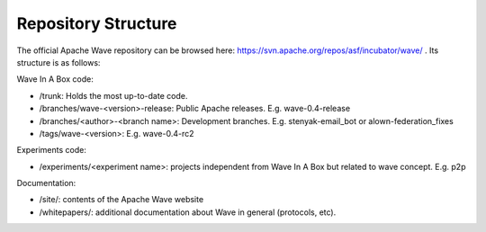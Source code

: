 .. Licensed to the Apache Software Foundation (ASF) under one
   or more contributor license agreements.  See the NOTICE file
   distributed with this work for additional information
   regarding copyright ownership.  The ASF licenses this file
   to you under the Apache License, Version 2.0 (the
   "License"); you may not use this file except in compliance
   with the License.  You may obtain a copy of the License at

..   http://www.apache.org/licenses/LICENSE-2.0

.. Unless required by applicable law or agreed to in writing,
   software distributed under the License is distributed on an
   "AS IS" BASIS, WITHOUT WARRANTIES OR CONDITIONS OF ANY
   KIND, either express or implied.  See the License for the
   specific language governing permissions and limitations
   under the License.

Repository Structure
====================

The official Apache Wave repository can be browsed here: https://svn.apache.org/repos/asf/incubator/wave/ . Its structure is as follows:

Wave In A Box code:

* /trunk: Holds the most up-to-date code.
* /branches/wave-<version>-release: Public Apache releases. E.g. wave-0.4-release
* /branches/<author>-<branch name>: Development branches. E.g. stenyak-email_bot or alown-federation_fixes
* /tags/wave-<version>: E.g. wave-0.4-rc2

Experiments code:

* /experiments/<experiment name>: projects independent from Wave In A Box but related to wave concept. E.g. p2p

Documentation:

* /site/: contents of the Apache Wave website
* /whitepapers/: additional documentation about Wave in general (protocols, etc).